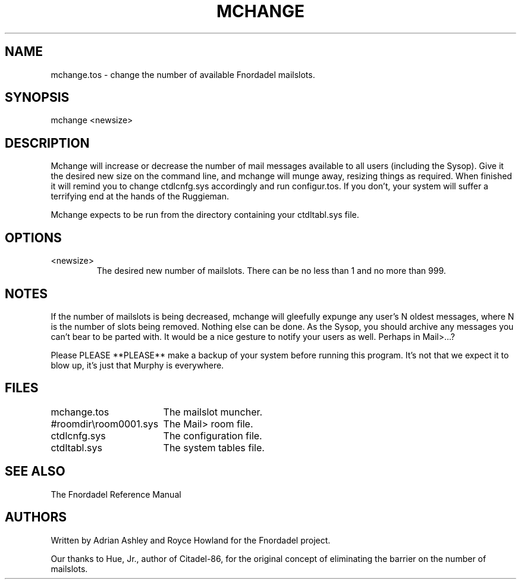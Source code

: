 .TH MCHANGE 1 foo bar "FNORDADEL BBS SOFTWARE"
.SH NAME
mchange.tos - change the number of available Fnordadel mailslots.
.SH SYNOPSIS
mchange <newsize>
.SH DESCRIPTION
Mchange will increase or decrease the number of mail messages
available to all users (including the Sysop).  Give it the desired new
size on the command line, and mchange will munge away, resizing
things as required.  When finished it will remind you to change
ctdlcnfg.sys accordingly and run configur.tos.  If you don't, your
system will suffer a terrifying end at the hands of the Ruggieman.
.PP
Mchange expects to be run from the directory containing your
ctdltabl.sys file.  
.SH OPTIONS
.IP <newsize>
The desired new number of mailslots.  There can be no
less than 1 and no more than 999.
.SH NOTES
If the number of mailslots is being decreased, mchange will gleefully
expunge any user's N oldest messages, where N is the number
of slots being removed.  Nothing else can be done.  As the Sysop,
you should archive any messages you can't bear to be parted with.
It would be a nice gesture to notify your users as well.  Perhaps
in Mail>...?
.PP
Please PLEASE **PLEASE** make a backup of your system before running this
program.  It's not that we expect it to blow up, it's just that Murphy
is everywhere.
.SH FILES
.DT
.ta \w'#roomdir\\room0001.sys\ \ \ 'u
.br
mchange.tos	The mailslot muncher.
.br
#roomdir\\room0001.sys	The Mail> room file.
.br
ctdlcnfg.sys	The configuration file.
.br
ctdltabl.sys	The system tables file.
.br
.SH SEE ALSO
The Fnordadel Reference Manual
.SH AUTHORS
Written by Adrian Ashley and Royce Howland for the Fnordadel
project.
.PP
Our thanks to Hue, Jr., author of Citadel-86, for the original
concept of eliminating the barrier on the number of mailslots.
